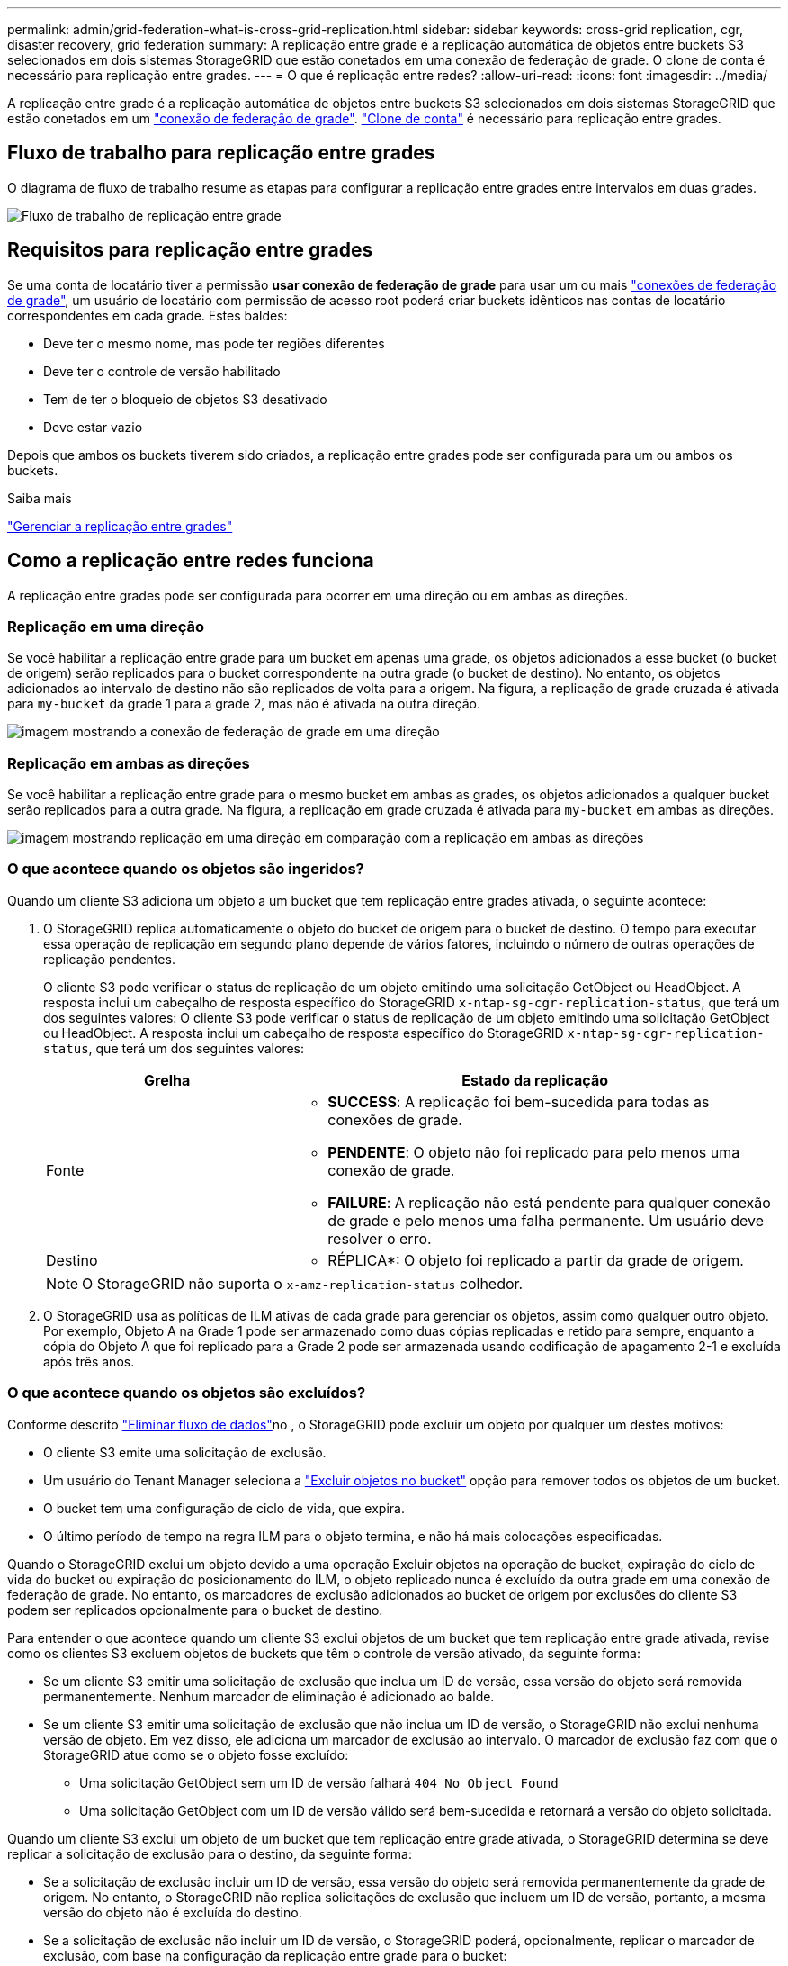 ---
permalink: admin/grid-federation-what-is-cross-grid-replication.html 
sidebar: sidebar 
keywords: cross-grid replication, cgr, disaster recovery, grid federation 
summary: A replicação entre grade é a replicação automática de objetos entre buckets S3 selecionados em dois sistemas StorageGRID que estão conetados em uma conexão de federação de grade. O clone de conta é necessário para replicação entre grades. 
---
= O que é replicação entre redes?
:allow-uri-read: 
:icons: font
:imagesdir: ../media/


[role="lead"]
A replicação entre grade é a replicação automática de objetos entre buckets S3 selecionados em dois sistemas StorageGRID que estão conetados em um link:grid-federation-overview.html["conexão de federação de grade"]. link:grid-federation-what-is-account-clone.html["Clone de conta"] é necessário para replicação entre grades.



== Fluxo de trabalho para replicação entre grades

O diagrama de fluxo de trabalho resume as etapas para configurar a replicação entre grades entre intervalos em duas grades.

image::../media/grid-federation-cgr-workflow.png[Fluxo de trabalho de replicação entre grade]



== Requisitos para replicação entre grades

Se uma conta de locatário tiver a permissão *usar conexão de federação de grade* para usar um ou mais link:grid-federation-overview.html["conexões de federação de grade"], um usuário de locatário com permissão de acesso root poderá criar buckets idênticos nas contas de locatário correspondentes em cada grade. Estes baldes:

* Deve ter o mesmo nome, mas pode ter regiões diferentes
* Deve ter o controle de versão habilitado
* Tem de ter o bloqueio de objetos S3 desativado
* Deve estar vazio


Depois que ambos os buckets tiverem sido criados, a replicação entre grades pode ser configurada para um ou ambos os buckets.

.Saiba mais
link:../tenant/grid-federation-manage-cross-grid-replication.html["Gerenciar a replicação entre grades"]



== Como a replicação entre redes funciona

A replicação entre grades pode ser configurada para ocorrer em uma direção ou em ambas as direções.



=== Replicação em uma direção

Se você habilitar a replicação entre grade para um bucket em apenas uma grade, os objetos adicionados a esse bucket (o bucket de origem) serão replicados para o bucket correspondente na outra grade (o bucket de destino). No entanto, os objetos adicionados ao intervalo de destino não são replicados de volta para a origem. Na figura, a replicação de grade cruzada é ativada para `my-bucket` da grade 1 para a grade 2, mas não é ativada na outra direção.

image::../media/grid-federation-cross-grid-replication-one-direction.png[imagem mostrando a conexão de federação de grade em uma direção]



=== Replicação em ambas as direções

Se você habilitar a replicação entre grade para o mesmo bucket em ambas as grades, os objetos adicionados a qualquer bucket serão replicados para a outra grade. Na figura, a replicação em grade cruzada é ativada para `my-bucket` em ambas as direções.

image::../media/grid-federation-cross-grid-replication.png[imagem mostrando replicação em uma direção em comparação com a replicação em ambas as direções]



=== O que acontece quando os objetos são ingeridos?

Quando um cliente S3 adiciona um objeto a um bucket que tem replicação entre grades ativada, o seguinte acontece:

. O StorageGRID replica automaticamente o objeto do bucket de origem para o bucket de destino. O tempo para executar essa operação de replicação em segundo plano depende de vários fatores, incluindo o número de outras operações de replicação pendentes.
+
O cliente S3 pode verificar o status de replicação de um objeto emitindo uma solicitação GetObject ou HeadObject. A resposta inclui um cabeçalho de resposta específico do StorageGRID `x-ntap-sg-cgr-replication-status`, que terá um dos seguintes valores: O cliente S3 pode verificar o status de replicação de um objeto emitindo uma solicitação GetObject ou HeadObject. A resposta inclui um cabeçalho de resposta específico do StorageGRID `x-ntap-sg-cgr-replication-status`, que terá um dos seguintes valores:

+
[cols="1a,2a"]
|===
| Grelha | Estado da replicação 


 a| 
Fonte
 a| 
** *SUCCESS*: A replicação foi bem-sucedida para todas as conexões de grade.
** *PENDENTE*: O objeto não foi replicado para pelo menos uma conexão de grade.
** *FAILURE*: A replicação não está pendente para qualquer conexão de grade e pelo menos uma falha permanente. Um usuário deve resolver o erro.




 a| 
Destino
 a| 
* RÉPLICA*: O objeto foi replicado a partir da grade de origem.

|===
+

NOTE: O StorageGRID não suporta o `x-amz-replication-status` colhedor.

. O StorageGRID usa as políticas de ILM ativas de cada grade para gerenciar os objetos, assim como qualquer outro objeto. Por exemplo, Objeto A na Grade 1 pode ser armazenado como duas cópias replicadas e retido para sempre, enquanto a cópia do Objeto A que foi replicado para a Grade 2 pode ser armazenada usando codificação de apagamento 2-1 e excluída após três anos.




=== O que acontece quando os objetos são excluídos?

Conforme descrito link:../primer/delete-data-flow.html["Eliminar fluxo de dados"]no , o StorageGRID pode excluir um objeto por qualquer um destes motivos:

* O cliente S3 emite uma solicitação de exclusão.
* Um usuário do Tenant Manager seleciona a link:../tenant/deleting-s3-bucket-objects.html["Excluir objetos no bucket"] opção para remover todos os objetos de um bucket.
* O bucket tem uma configuração de ciclo de vida, que expira.
* O último período de tempo na regra ILM para o objeto termina, e não há mais colocações especificadas.


Quando o StorageGRID exclui um objeto devido a uma operação Excluir objetos na operação de bucket, expiração do ciclo de vida do bucket ou expiração do posicionamento do ILM, o objeto replicado nunca é excluído da outra grade em uma conexão de federação de grade. No entanto, os marcadores de exclusão adicionados ao bucket de origem por exclusões do cliente S3 podem ser replicados opcionalmente para o bucket de destino.

Para entender o que acontece quando um cliente S3 exclui objetos de um bucket que tem replicação entre grade ativada, revise como os clientes S3 excluem objetos de buckets que têm o controle de versão ativado, da seguinte forma:

* Se um cliente S3 emitir uma solicitação de exclusão que inclua um ID de versão, essa versão do objeto será removida permanentemente. Nenhum marcador de eliminação é adicionado ao balde.
* Se um cliente S3 emitir uma solicitação de exclusão que não inclua um ID de versão, o StorageGRID não exclui nenhuma versão de objeto. Em vez disso, ele adiciona um marcador de exclusão ao intervalo. O marcador de exclusão faz com que o StorageGRID atue como se o objeto fosse excluído:
+
** Uma solicitação GetObject sem um ID de versão falhará `404 No Object Found`
** Uma solicitação GetObject com um ID de versão válido será bem-sucedida e retornará a versão do objeto solicitada.




Quando um cliente S3 exclui um objeto de um bucket que tem replicação entre grade ativada, o StorageGRID determina se deve replicar a solicitação de exclusão para o destino, da seguinte forma:

* Se a solicitação de exclusão incluir um ID de versão, essa versão do objeto será removida permanentemente da grade de origem. No entanto, o StorageGRID não replica solicitações de exclusão que incluem um ID de versão, portanto, a mesma versão do objeto não é excluída do destino.
* Se a solicitação de exclusão não incluir um ID de versão, o StorageGRID poderá, opcionalmente, replicar o marcador de exclusão, com base na configuração da replicação entre grade para o bucket:
+
** Se você optar por replicar marcadores de exclusão (padrão), um marcador de exclusão será adicionado ao intervalo de origem e replicado ao intervalo de destino. Na verdade, o objeto parece ser excluído em ambas as grades.
** Se você optar por não replicar marcadores de exclusão, um marcador de exclusão será adicionado ao intervalo de origem, mas não será replicado para o intervalo de destino. Com efeito, os objetos que são excluídos na grade de origem não são excluídos na grade de destino.




Na figura, *Replicate DELETE markers* foi definido como *Yes* quando link:../tenant/grid-federation-manage-cross-grid-replication.html["a replicação entre redes foi ativada"]. Excluir solicitações para o bucket de origem que inclua um ID de versão não excluirá objetos do bucket de destino. Excluir solicitações para o bucket de origem que não inclua um ID de versão aparecerão para excluir objetos no bucket de destino.

image::../media/grid-federation-cross-grid-replication-delete.png[imagem que mostra a eliminação do cliente replicado em ambas as grelhas]


NOTE: Se você quiser manter as exclusões de objetos sincronizadas entre grades, crie correspondentes link:../s3/create-s3-lifecycle-configuration.html["Configurações do ciclo de vida do S3"] para os buckets em ambas as grades.



=== Como os objetos criptografados são replicados

Quando você usa replicação entre grade para replicar objetos entre grades, é possível criptografar objetos individuais, usar criptografia de bucket padrão ou configurar criptografia em toda a grade. Você pode adicionar, modificar ou remover configurações padrão de intervalo ou criptografia em toda a grade antes ou depois de ativar a replicação entre grade para um bucket.

Para criptografar objetos individuais, você pode usar SSE (criptografia do lado do servidor com chaves gerenciadas pelo StorageGRID) ao adicionar os objetos ao bucket de origem. Use o `x-amz-server-side-encryption` cabeçalho da solicitação e `AES256` especifique . link:../s3/using-server-side-encryption.html["Use a criptografia do lado do servidor"]Consulte .


NOTE: O uso do SSE-C (criptografia do lado do servidor com chaves fornecidas pelo cliente) não é suportado para replicação entre grades. A operação de ingestão falhará.

Para usar a criptografia padrão para um bucket, use uma solicitação PutBucketEncryption e defina o `SSEAlgorithm` parâmetro como `AES256`. A criptografia no nível do bucket aplica-se a quaisquer objetos ingeridos sem o `x-amz-server-side-encryption` cabeçalho da solicitação. link:../s3/operations-on-buckets.html["Operações em baldes"]Consulte .

Para usar criptografia no nível da grade, defina a opção *Stored Object Encryption* como *AES-256*. A criptografia no nível da grade se aplica a quaisquer objetos que não sejam criptografados no nível do bucket ou que sejam ingeridos sem o `x-amz-server-side-encryption` cabeçalho da solicitação. link:../admin/changing-network-options-object-encryption.html["Configure as opções de rede e objeto"]Consulte .


NOTE: SSE não suporta AES-128. Se a opção *Stored Object Encryption* estiver ativada para a grade de origem usando a opção *AES-128*, o uso do algoritmo AES-128 não será propagado para o objeto replicado. Em vez disso, o objeto replicado usará o intervalo padrão do destino ou a configuração de criptografia em nível de grade, se disponível.

Ao determinar como criptografar objetos de origem, o StorageGRID aplica estas regras:

. Use o `x-amz-server-side-encryption` cabeçalho de ingestão, se presente.
. Se um cabeçalho de ingestão não estiver presente, use a configuração de criptografia padrão do intervalo, se configurado.
. Se uma configuração de intervalo não estiver configurada, use a configuração de criptografia em toda a grade, se configurada.
. Se uma configuração em toda a grade não estiver presente, não criptografe o objeto de origem.


Ao determinar como criptografar objetos replicados, o StorageGRID aplica essas regras nesta ordem:

. Use a mesma criptografia que o objeto de origem, a menos que esse objeto use criptografia AES-128.
. Se o objeto de origem não estiver criptografado ou usar AES-128, use a configuração de criptografia padrão do bucket de destino, se configurado.
. Se o intervalo de destino não tiver uma configuração de criptografia, use a configuração de criptografia em toda a grade do destino, se configurada.
. Se uma configuração em toda a grade não estiver presente, não criptografe o objeto de destino.




=== PutObjectTagging e DeleteObjectTagging não são suportados

As solicitações PutObjectTagging e DeleteObjectTagging não são suportadas para objetos em buckets que têm replicação entre grade ativada.

Se um cliente S3 emitir uma solicitação PutObjectTagging ou DeleteObjectTagging, `501 Not Implemented` será retornado. A mensagem é `Put(Delete) ObjectTagging is not available for buckets that have cross-grid replication configured`.



=== Como os objetos segmentados são replicados

O tamanho máximo do segmento da grade de origem aplica-se a objetos replicados na grade de destino. Quando os objetos são replicados para outra grade, a configuração *tamanho máximo do segmento* (*CONFIGURATION* > *System* > *Storage options*) da grade de origem será usada em ambas as grades. Por exemplo, suponha que o tamanho máximo do segmento para a grade de origem seja de 1 GB, enquanto o tamanho máximo do segmento da grade de destino é de 50 MB. Se você ingerir um objeto de 2 GB na grade de origem, esse objeto será salvo como dois segmentos de 1 GB. Ele também será replicado para a grade de destino como dois segmentos de 1 GB, mesmo que o tamanho máximo do segmento da grade seja de 50 MB.

